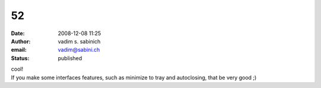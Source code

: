52
##
:date: 2008-12-08 11:25
:author: vadim s. sabinich
:email: vadim@sabini.ch
:status: published

| cool!
| If you make some interfaces features, such as minimize to tray and autoclosing, that be very good ;)
